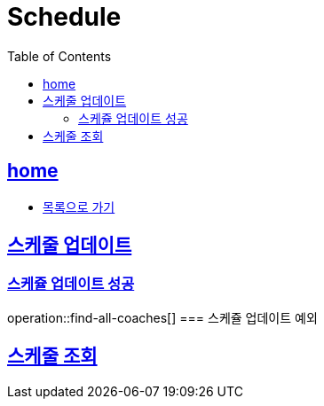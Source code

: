 = Schedule
:toc: left
:toclevels: 2
:sectlinks:
:source-highlighter: highlightjs

[[home]]
== home
* link:index.html[목록으로 가기]

[[find-all-coaches]]
== 스케줄 업데이트
=== 스케쥴 업데이트 성공
operation::find-all-coaches[]
=== 스케쥴 업데이트 예외

== 스케줄 조회
